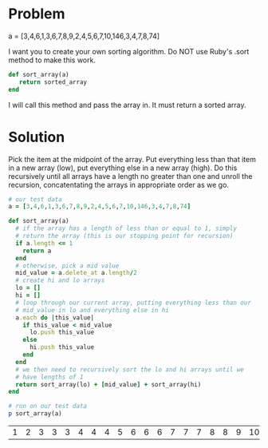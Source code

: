 * Problem

  a = [3,4,6,1,3,6,7,8,9,2,4,5,6,7,10,146,3,4,7,8,74]

  I want you to create your own sorting algorithm. Do NOT use Ruby's
  .sort method to make this work.

  #+BEGIN_SRC ruby :eval no :exports code
    def sort_array(a)
       return sorted_array
    end  
  #+END_SRC

  I will call this method and pass the array in. It must return a
  sorted array.

* Solution

  Pick the item at the midpoint of the array. Put everything less than
  that item in a new array (low), put everything else in a new array
  (high). Do this recursively until all arrays have a length no
  greater than one and unroll the recursion, concatentating the arrays
  in appropriate order as we go.

  #+BEGIN_SRC ruby 
    # our test data
    a = [3,4,6,1,3,6,7,8,9,2,4,5,6,7,10,146,3,4,7,8,74]

    def sort_array(a)
      # if the array has a length of less than or equal to 1, simply
      # return the array (this is our stopping point for recursion)
      if a.length <= 1
        return a
      end
      # otherwise, pick a mid value
      mid_value = a.delete_at a.length/2
      # create hi and lo arrays
      lo = []
      hi = []
      # loop through our current array, putting everything less than our
      # mid_value in lo and everything else in hi
      a.each do |this_value|
        if this_value < mid_value
          lo.push this_value
        else
          hi.push this_value
        end
      end
      # we then need to recursively sort the lo and hi arrays until we
      # have lengths of 1
      return sort_array(lo) + [mid_value] + sort_array(hi)
    end

    # run on our test data
    p sort_array(a)
  #+END_SRC

  #+RESULTS:
  | 1 | 2 | 3 | 3 | 3 | 4 | 4 | 4 | 5 | 6 | 6 | 6 | 7 | 7 | 7 | 8 | 8 | 9 | 10 | 74 | 146 |

  

